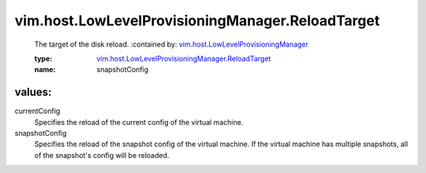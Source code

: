 .. _vim.host.LowLevelProvisioningManager: ../../../vim/host/LowLevelProvisioningManager.rst

.. _vim.host.LowLevelProvisioningManager.ReloadTarget: ../../../vim/host/LowLevelProvisioningManager/ReloadTarget.rst

vim.host.LowLevelProvisioningManager.ReloadTarget
=================================================
  The target of the disk reload.
  :contained by: `vim.host.LowLevelProvisioningManager`_

  :type: `vim.host.LowLevelProvisioningManager.ReloadTarget`_

  :name: snapshotConfig

values:
--------

currentConfig
   Specifies the reload of the current config of the virtual machine.

snapshotConfig
   Specifies the reload of the snapshot config of the virtual machine. If the virtual machine has multiple snapshots, all of the snapshot's config will be reloaded.
